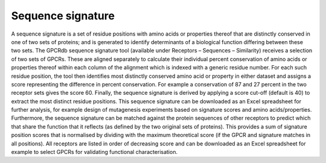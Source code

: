 Sequence signature
==================

A sequence signature is a set of residue positions with amino acids or properties thereof that are distinctly conserved in one of two sets of proteins; and is generated to identify determinants of a biological function differing between these two sets. The GPCRdb sequence signature tool (available under Receptors – Sequences – Similarity) receives a selection of two sets of GPCRs. These are aligned separately to calculate their individual percent conservation of amino acids or properties thereof within each column of the alignment which is indexed with a generic residue number. For each such residue position, the tool then identifies most distinctly conserved amino acid or property in either dataset and assigns a score representing the difference in percent conservation. For example a conservation of 87 and 27 percent in the two receptor sets gives the score 60. Finally, the sequence signature is derived by applying a score cut-off (default is 40) to extract the most distinct residue positions. This sequence signature can be downloaded as an Excel spreadsheet for further analysis, for example design of mutagenesis experiments based on signature scores and amino acids/properties.
Furthermore, the sequence signature can be matched against the protein sequences of other receptors to predict which that share the function that it reflects (as defined by the two original sets of proteins). This provides a sum of signature position scores that is normalised by dividing with the maximum theoretical score (if the GPCR and signature matches in all positions). All receptors are listed in order of decreasing score and can be downloaded as an Excel spreadsheet for example to select GPCRs for validating functional characterisation.
